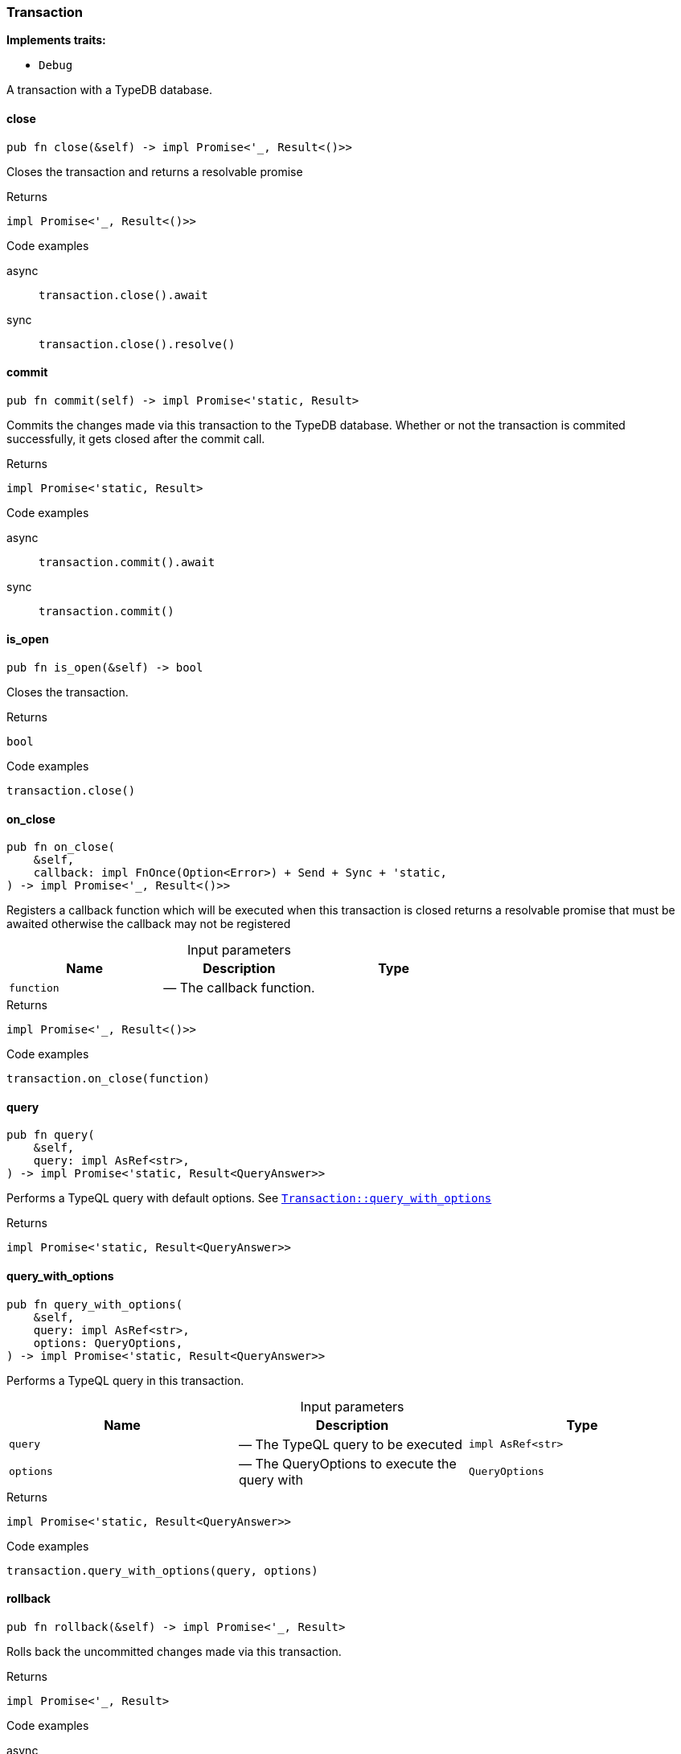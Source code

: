 [#_struct_Transaction]
=== Transaction

*Implements traits:*

* `Debug`

A transaction with a TypeDB database.

// tag::methods[]
[#_struct_Transaction_close_]
==== close

[source,rust]
----
pub fn close(&self) -> impl Promise<'_, Result<()>>
----

Closes the transaction and returns a resolvable promise

[caption=""]
.Returns
[source,rust]
----
impl Promise<'_, Result<()>>
----

[caption=""]
.Code examples
[tabs]
====
async::
+
--
[source,rust]
----
transaction.close().await
----

--

sync::
+
--
[source,rust]
----
transaction.close().resolve()
----

--
====

[#_struct_Transaction_commit_]
==== commit

[source,rust]
----
pub fn commit(self) -> impl Promise<'static, Result>
----

Commits the changes made via this transaction to the TypeDB database. Whether or not the transaction is commited successfully, it gets closed after the commit call.

[caption=""]
.Returns
[source,rust]
----
impl Promise<'static, Result>
----

[caption=""]
.Code examples
[tabs]
====
async::
+
--
[source,rust]
----
transaction.commit().await
----

--

sync::
+
--
[source,rust]
----
transaction.commit()
----

--
====

[#_struct_Transaction_is_open_]
==== is_open

[source,rust]
----
pub fn is_open(&self) -> bool
----

Closes the transaction.

[caption=""]
.Returns
[source,rust]
----
bool
----

[caption=""]
.Code examples
[source,rust]
----
transaction.close()
----

[#_struct_Transaction_on_close_function]
==== on_close

[source,rust]
----
pub fn on_close(
    &self,
    callback: impl FnOnce(Option<Error>) + Send + Sync + 'static,
) -> impl Promise<'_, Result<()>>
----

Registers a callback function which will be executed when this transaction is closed returns a resolvable promise that must be awaited otherwise the callback may not be registered

[caption=""]
.Input parameters
[cols=",,"]
[options="header"]
|===
|Name |Description |Type
a| `function` a|  — The callback function. a| 
|===

[caption=""]
.Returns
[source,rust]
----
impl Promise<'_, Result<()>>
----

[caption=""]
.Code examples
[source,rust]
----
transaction.on_close(function)
----

[#_struct_Transaction_query_]
==== query

[source,rust]
----
pub fn query(
    &self,
    query: impl AsRef<str>,
) -> impl Promise<'static, Result<QueryAnswer>>
----

Performs a TypeQL query with default options. See <<#_struct_Transaction_method_query_with_options,`Transaction::query_with_options`>>

[caption=""]
.Returns
[source,rust]
----
impl Promise<'static, Result<QueryAnswer>>
----

[#_struct_Transaction_query_with_options_query_impl_AsRef_str_options_QueryOptions]
==== query_with_options

[source,rust]
----
pub fn query_with_options(
    &self,
    query: impl AsRef<str>,
    options: QueryOptions,
) -> impl Promise<'static, Result<QueryAnswer>>
----

Performs a TypeQL query in this transaction.

[caption=""]
.Input parameters
[cols=",,"]
[options="header"]
|===
|Name |Description |Type
a| `query` a|  — The TypeQL query to be executed a| `impl AsRef<str>`
a| `options` a|  — The QueryOptions to execute the query with a| `QueryOptions`
|===

[caption=""]
.Returns
[source,rust]
----
impl Promise<'static, Result<QueryAnswer>>
----

[caption=""]
.Code examples
[source,rust]
----
transaction.query_with_options(query, options)
----

[#_struct_Transaction_rollback_]
==== rollback

[source,rust]
----
pub fn rollback(&self) -> impl Promise<'_, Result>
----

Rolls back the uncommitted changes made via this transaction.

[caption=""]
.Returns
[source,rust]
----
impl Promise<'_, Result>
----

[caption=""]
.Code examples
[tabs]
====
async::
+
--
[source,rust]
----
transaction.rollback().await
----

--

sync::
+
--
[source,rust]
----
transaction.rollback()
----

--
====

[#_struct_Transaction_type_]
==== type_

[source,rust]
----
pub fn type_(&self) -> TransactionType
----

Retrieves the transaction’s type (READ or WRITE).

[caption=""]
.Returns
[source,rust]
----
TransactionType
----

// end::methods[]

